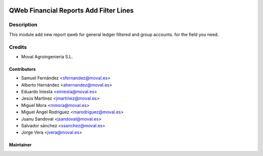 .. image:: https://img.shields.io/badge/licence-AGPL--3-blue.svg
   :target: http://www.gnu.org/licenses/agpl-3.0-standalone.html
   :alt: License: AGPL-3

=======================================
QWeb Financial Reports Add Filter Lines
=======================================

Description
===========

This module add new report qweb for general ledger filtered and group accounts.
for the field you need.

Credits
=======

* Moval Agroingeniería S.L.

Contributors
------------

* Samuel Fernández <sfernandez@moval.es>
* Alberto Hernández <ahernandez@moval.es>
* Eduardo Iniesta <einiesta@moval.es>
* Jesús Martinez <jmartinez@moval.es>
* Miguel Mora <mmora@moval.es>
* Miguel Ángel Rodríguez <marodriguez@moval.es>
* Juanu Sandoval <jsandoval@moval.es>
* Salvador sánchez <ssanchez@moval.es>
* Jorge Vera <jvera@moval.es>

Maintainer
----------